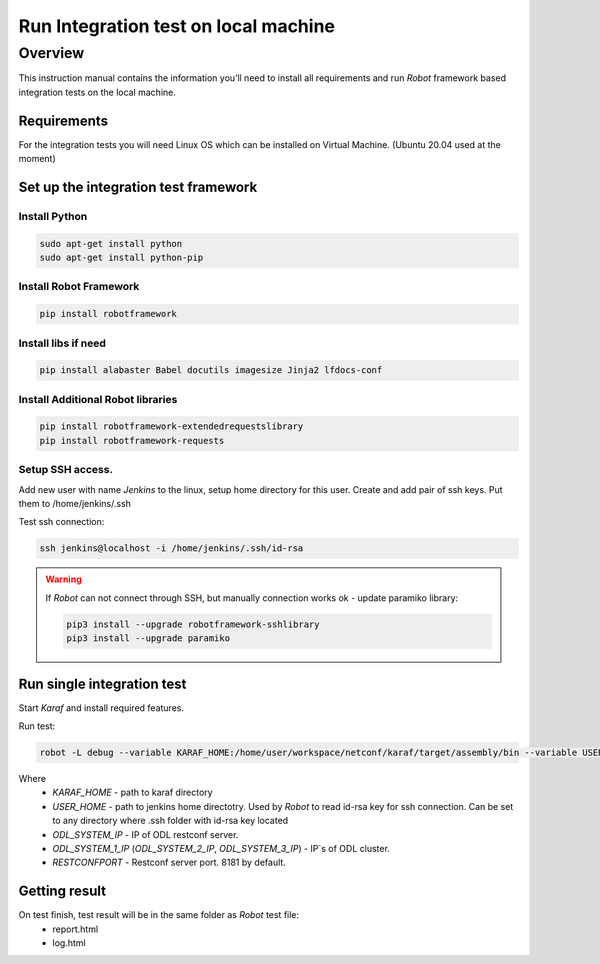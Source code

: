 
#########################################
Run Integration test on local machine
#########################################

Overview
========
This instruction manual contains the information you’ll need to install all requirements and run `Robot` framework based integration tests on the local machine.

Requirements
------------
For the integration tests you will need Linux OS which can be installed on Virtual Machine.
(Ubuntu 20.04 used at the moment)

Set up the integration test framework 
-------------------------------------
Install Python
______________

.. code-block:: 

    sudo apt-get install python
    sudo apt-get install python-pip

Install Robot Framework
_______________________

.. code-block:: 

  pip install robotframework

Install libs if need
____________________

.. code-block::

  pip install alabaster Babel docutils imagesize Jinja2 lfdocs-conf

Install Additional Robot libraries
__________________________________

.. code-block::

  pip install robotframework-extendedrequestslibrary
  pip install robotframework-requests

Setup SSH access.
_________________
Add new user with name `Jenkins` to the linux, setup home directory for this user. 
Create and add pair of ssh keys. Put them to /home/jenkins/.ssh

Test ssh connection:

.. code-block::

  ssh jenkins@localhost -i /home/jenkins/.ssh/id-rsa

.. warning:: 
  If *Robot* can not connect through SSH, but manually connection works ok - update paramiko library:
  
  .. code-block::

    pip3 install --upgrade robotframework-sshlibrary
    pip3 install --upgrade paramiko

Run single integration test 
---------------------------

Start `Karaf` and install required features.

Run test:

.. code-block::

  robot -L debug --variable KARAF_HOME:/home/user/workspace/netconf/karaf/target/assembly/bin --variable USER_HOME:/home/jenkins --variable DEFAULT_LINUX_PROMPT:\$ --variable ODL_SYSTEM_IP:127.0.0.1 --variable ODL_SYSTEM_1_IP:127.0.0.1 --variable RESTCONFPORT:8181 --variable IS_KARAF_APPL:True ./test.robot
  
Where
	* *KARAF_HOME* - path to karaf directory
	* *USER_HOME* - path to jenkins home directotry. Used by `Robot` to read id-rsa key for ssh connection. Can be set to any directory where .ssh folder with id-rsa key located
	* *ODL_SYSTEM_IP* - IP of ODL restconf server.
	* *ODL_SYSTEM_1_IP* (*ODL_SYSTEM_2_IP*, *ODL_SYSTEM_3_IP*) - IP`s of ODL cluster.
	* *RESTCONFPORT* - Restconf server port. 8181 by default.

Getting result
--------------

On test finish, test result will be in the same folder as `Robot` test file:
  - report.html
  - log.html
